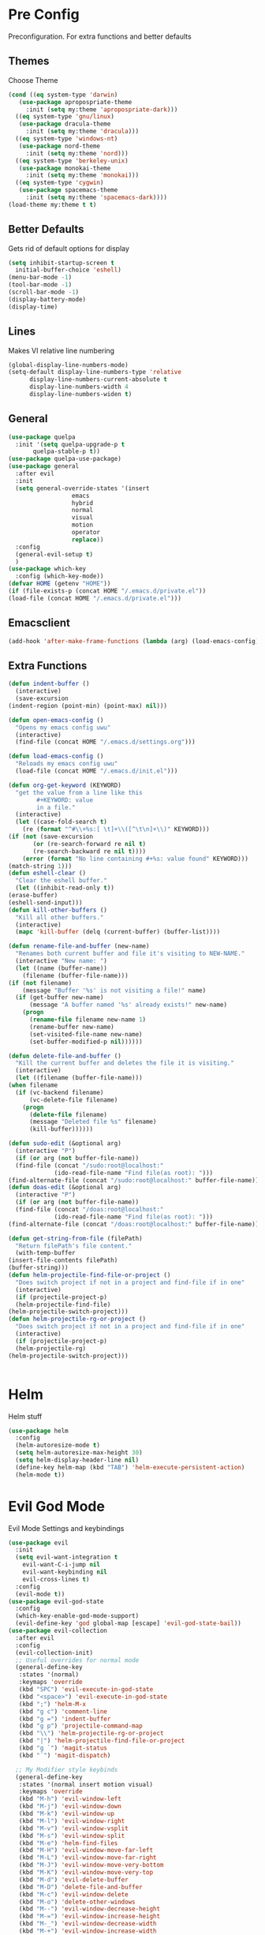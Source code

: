 * Pre Config
  Preconfiguration. For extra functions and better defaults
** Themes
   Choose Theme
   #+BEGIN_SRC emacs-lisp
     (cond ((eq system-type 'darwin) 
	    (use-package apropospriate-theme 
	      :init (setq my:theme 'apropospriate-dark)))
	   ((eq system-type 'gnu/linux)
	    (use-package dracula-theme 
	      :init (setq my:theme 'dracula)))
	   ((eq system-type 'windows-nt)
	    (use-package nord-theme 
	      :init (setq my:theme 'nord)))
	   ((eq system-type 'berkeley-unix) 
	    (use-package monokai-theme 
	      :init (setq my:theme 'monokai)))
	   ((eq system-type 'cygwin) 
	    (use-package spacemacs-theme 
	      :init (setq my:theme 'spacemacs-dark))))
     (load-theme my:theme t t)
   #+END_SRC
** Better Defaults
   Gets rid of default options for display
   #+BEGIN_SRC emacs-lisp
     (setq inhibit-startup-screen t
	   initial-buffer-choice 'eshell)
     (menu-bar-mode -1)
     (tool-bar-mode -1)
     (scroll-bar-mode -1)
     (display-battery-mode)
     (display-time)
   #+END_SRC
** Lines
   Makes VI relative line numbering
   #+BEGIN_SRC emacs-lisp
     (global-display-line-numbers-mode)
     (setq-default display-line-numbers-type 'relative
		   display-line-numbers-current-absolute t
		   display-line-numbers-width 4
		   display-line-numbers-widen t)
   #+END_SRC
** General
   #+BEGIN_SRC emacs-lisp
     (use-package quelpa
       :init '(setq quelpa-upgrade-p t
		    quelpa-stable-p t))
     (use-package quelpa-use-package)
     (use-package general
       :after evil
       :init
       (setq general-override-states '(insert
				       emacs
				       hybrid
				       normal
				       visual
				       motion
				       operator
				       replace))
       :config 
       (general-evil-setup t)
       )
     (use-package which-key
       :config (which-key-mode))
     (defvar HOME (getenv "HOME"))
     (if (file-exists-p (concat HOME "/.emacs.d/private.el")) 
	 (load-file (concat HOME "/.emacs.d/private.el")))
   #+END_SRC
** Emacsclient
   #+BEGIN_SRC emacs-lisp
     (add-hook 'after-make-frame-functions (lambda (arg) (load-emacs-config)))
   #+END_SRC
** Extra Functions
   #+BEGIN_SRC emacs-lisp
     (defun indent-buffer ()
       (interactive)
       (save-excursion
	 (indent-region (point-min) (point-max) nil)))

     (defun open-emacs-config ()
       "Opens my emacs config uwu"
       (interactive)
       (find-file (concat HOME "/.emacs.d/settings.org")))

     (defun load-emacs-config ()
       "Reloads my emacs config uwu"
       (load-file (concat HOME "/.emacs.d/init.el")))

     (defun org-get-keyword (KEYWORD)
       "get the value from a line like this
			 ,#+KEYWORD: value
			 in a file."
       (interactive)
       (let ((case-fold-search t)
	     (re (format "^#\\+%s:[ \t]+\\([^\t\n]+\\)" KEYWORD)))
	 (if (not (save-excursion
		    (or (re-search-forward re nil t)
			(re-search-backward re nil t))))
	     (error (format "No line containing #+%s: value found" KEYWORD)))
	 (match-string 1)))
     (defun eshell-clear ()
       "Clear the eshell buffer."
       (let ((inhibit-read-only t))
	 (erase-buffer)
	 (eshell-send-input)))
     (defun kill-other-buffers ()
       "Kill all other buffers."
       (interactive)
       (mapc 'kill-buffer (delq (current-buffer) (buffer-list))))

     (defun rename-file-and-buffer (new-name)
       "Renames both current buffer and file it's visiting to NEW-NAME."
       (interactive "New name: ")
       (let ((name (buffer-name))
	     (filename (buffer-file-name)))
	 (if (not filename)
	     (message "Buffer '%s' is not visiting a file!" name)
	   (if (get-buffer new-name)
	       (message "A buffer named '%s' already exists!" new-name)
	     (progn
	       (rename-file filename new-name 1)
	       (rename-buffer new-name)
	       (set-visited-file-name new-name)
	       (set-buffer-modified-p nil))))))

     (defun delete-file-and-buffer ()
       "Kill the current buffer and deletes the file it is visiting."
       (interactive)
       (let ((filename (buffer-file-name)))
	 (when filename
	   (if (vc-backend filename)
	       (vc-delete-file filename)
	     (progn
	       (delete-file filename)
	       (message "Deleted file %s" filename)
	       (kill-buffer))))))

     (defun sudo-edit (&optional arg)
       (interactive "P")
       (if (or arg (not buffer-file-name))
	   (find-file (concat "/sudo:root@localhost:"
			      (ido-read-file-name "Find file(as root): ")))
	 (find-alternate-file (concat "/sudo:root@localhost:" buffer-file-name))))
     (defun doas-edit (&optional arg)
       (interactive "P")
       (if (or arg (not buffer-file-name))
	   (find-file (concat "/doas:root@localhost:"
			      (ido-read-file-name "Find file(as root): ")))
	 (find-alternate-file (concat "/doas:root@localhost:" buffer-file-name))))

     (defun get-string-from-file (filePath)
       "Return filePath's file content."
       (with-temp-buffer
	 (insert-file-contents filePath)
	 (buffer-string)))
     (defun helm-projectile-find-file-or-project () 
       "Does switch project if not in a project and find-file if in one"
       (interactive)
       (if (projectile-project-p)
	   (helm-projectile-find-file)
	 (helm-projectile-switch-project)))
     (defun helm-projectile-rg-or-project () 
       "Does switch project if not in a project and find-file if in one"
       (interactive)
       (if (projectile-project-p)
	   (helm-projectile-rg)
	 (helm-projectile-switch-project)))


   #+END_SRC
* Helm
  Helm stuff
  #+BEGIN_SRC emacs-lisp
    (use-package helm
      :config
      (helm-autoresize-mode t)
      (setq helm-autoresize-max-height 30)
      (setq helm-display-header-line nil)
      (define-key helm-map (kbd "TAB") 'helm-execute-persistent-action)
      (helm-mode t))
  #+END_SRC
* Evil God Mode
  Evil Mode Settings and keybindings
  #+BEGIN_SRC emacs-lisp
    (use-package evil
      :init
      (setq evil-want-integration t
	    evil-want-C-i-jump nil
	    evil-want-keybinding nil
	    evil-cross-lines t)
      :config 
      (evil-mode t))
    (use-package evil-god-state
      :config 
      (which-key-enable-god-mode-support)
      (evil-define-key 'god global-map [escape] 'evil-god-state-bail))
    (use-package evil-collection
      :after evil
      :config 
      (evil-collection-init)
      ;; Useful overrides for normal mode
      (general-define-key
       :states '(normal)
       :keymaps 'override
       (kbd "SPC") 'evil-execute-in-god-state
       (kbd "<space>") 'evil-execute-in-god-state
       (kbd ";") 'helm-M-x
       (kbd "g c") 'comment-line
       (kbd "g =") 'indent-buffer
       (kbd "g p") 'projectile-command-map
       (kbd "\\") 'helm-projectile-rg-or-project
       (kbd "|") 'helm-projectile-find-file-or-project
       (kbd "g `") 'magit-status
       (kbd "`") 'magit-dispatch)

      ;; My Modifier style keybinds
      (general-define-key
       :states '(normal insert motion visual)
       :keymaps 'override
       (kbd "M-h") 'evil-window-left
       (kbd "M-j") 'evil-window-down
       (kbd "M-k") 'evil-window-up
       (kbd "M-l") 'evil-window-right
       (kbd "M-v") 'evil-window-vsplit
       (kbd "M-s") 'evil-window-split
       (kbd "M-e") 'helm-find-files
       (kbd "M-H") 'evil-window-move-far-left
       (kbd "M-L") 'evil-window-move-far-right
       (kbd "M-J") 'evil-window-move-very-bottom
       (kbd "M-K") 'evil-window-move-very-top
       (kbd "M-d") 'evil-delete-buffer
       (kbd "M-D") 'delete-file-and-buffer
       (kbd "M-c") 'evil-window-delete
       (kbd "M-o") 'delete-other-windows
       (kbd "M--") 'evil-window-decrease-height
       (kbd "M-=") 'evil-window-increase-height
       (kbd "M-_") 'evil-window-decrease-width
       (kbd "M-+") 'evil-window-increase-width
       (kbd "M-'") 'eshell
       (kbd "M-\"") 'term
       (kbd "M-ESC") 'kill-emacs)
      ;; EX Command style 
      (evil-ex-define-cmd "em" 'helm-find-files)
      (evil-ex-define-cmd "bl" 'helm-buffers-list)
      (evil-ex-define-cmd "bm" 'helm-bookmarks)
      (evil-ex-define-cmd "fd" 'delete-file-and-buffer)
      (evil-ex-define-cmd "es" 'eshell)
      (evil-ex-define-cmd "te" 'vterm)
      (evil-ex-define-cmd "lc" 'helm-locate)
      (evil-ex-define-cmd "kr" 'helm-show-kill-ring)
      (evil-ex-define-cmd "nn" 'tracking-next-buffer)
      (evil-ex-define-cmd "pn" 'tracking-previous-buffer)
      (evil-ex-define-cmd "cfg" 'open-emacs-config)
      (evil-ex-define-cmd "load" 'load-emacs-config)
      (evil-ex-define-cmd "bb" 'xref-pop-marker-stack))
  #+END_SRC
* Programming
** Company
   #+BEGIN_SRC emacs-lisp
     (use-package company
       :init
       (add-hook 'after-init-hook 'global-company-mode)
       (setq company-require-match 'never
	     company-minimum-prefix-length 0
	     company-tooltip-align-annotations t
	     company-idle-delay 1
	     company-dabbrev-downcase 0
	     company-tooltip-limit 20
	     global-company-mode t)
       :config
       (progn
	 (define-key company-active-map (kbd "S-TAB") 'company-select-previous)
	 (define-key company-active-map (kbd "<backtab>") 'company-select-previous)
	 (define-key company-active-map (kbd "<return>") nil)
	 (define-key company-active-map (kbd "RET") nil)
	 (define-key company-active-map (kbd "C-SPC") #'company-complete-selection)
	 (define-key company-active-map (kbd "TAB") 'company-complete-common-or-cycle)))
   #+END_SRC
** Projectile
   #+BEGIN_SRC emacs-lisp
     (use-package helm-projectile
       :init
       (setq projectile-enable-caching t
	     projectile-file-exists-local-cache-expire (* 5 60)
	     projectile-file-exists-remote-cache-expire (* 10 60)
	     projectile-switch-project-action 'helm-projectile-find-file
	     projectile-sort-order 'recently-active)
       :config
       (projectile-mode t))
   #+END_SRC
** Treemacs
   #+BEGIN_SRC emacs-lisp
     (use-package treemacs)
     (use-package treemacs-projectile
       :after treemacs projectile)
     (use-package treemacs-evil
       :after treemacs evil)
     (use-package treemacs-magit
       :after treemacs magit)
   #+END_SRC
** Git
   #+BEGIN_SRC emacs-lisp
     (use-package evil-magit)
     (use-package git-timemachine)
     (use-package git-gutter
       :config
       (global-git-gutter-mode))
     (use-package forge ; @TODO(renzix): When this gets stable i should use it uwu
       :after evil-magit)
   #+END_SRC
** Rust
   #+BEGIN_SRC emacs-lisp
     (use-package rust-mode)
     (use-package rustic
       :init
       (setq racer-cmd (concat HOME "/.cargo/bin/racer")
	     rustic-format-on-save t))
     (use-package cargo)
     (use-package lsp-mode)
     (use-package clippy)
     (use-package racer
       :init
       (add-hook 'rust-mode-hook #'racer-mode)
       (add-hook 'racer-mode-hook #'eldoc-mode))

     (general-define-key
      :states '(normal)
      :prefix "g r"
      (kbd "c") 'rustic-cargo-build
      (kbd "C") 'rustic-recompile
      (kbd "p") 'rustic-popup
      (kbd "t") 'rustic-cargo-test
      (kbd "r") 'rustic-cargo-run
      (kbd "o") 'rustic-cargo-outdated)

     (general-define-key
      :states '(normal)
      :keymaps 'rustic-mode-map
      :prefix "," 
      (kbd ".") 'racer-find-definition
      (kbd "d") 'racer-describe-tooltip
      (kbd "f") 'rustic-format-buffer)
   #+END_SRC
** Python
   #+BEGIN_SRC emacs-lisp
     (use-package company-jedi
       :init 
       (add-hook 'python-mode-hook 'flycheck-mode)
       :config
       (add-to-list 'company-backends 'company-jedi))

     (general-define-key
      :states '(normal)
      :keymaps 'python-mode-map
      :prefix "," 
      (kbd "d") 'jedi:show-doc
      (kbd ".") 'jedi:goto-definition
      (kbd "c") 'python-check)
   #+END_SRC
** Rakudo
   #+BEGIN_SRC emacs-lisp
     (use-package perl6-mode)
   #+END_SRC
** C/CPP 
   #+BEGIN_SRC emacs-lisp
     (use-package irony
       :init
       (progn (add-hook 'c++-mode-hook 'irony-mode)
	      (add-hook 'c-mode-hook 'irony-mode)
	      (add-hook 'objc-mode-hook 'irony-mode)
	      (add-hook 'irony-mode-hook 'irony-cdb-autosetup-compile-options)))
     (use-package flycheck-irony
       :init
       (add-hook 'irony-mode-hook 'flycheck-mode)
       (add-hook 'flycheck-mode-hook #'flycheck-irony-setup))
     (use-package irony-eldoc
       :init 
       (add-hook 'irony-mode-hook #'irony-eldoc))
     (use-package company-irony
       :config
       (add-to-list 'company-backends 'company-irony))
     (use-package company-irony-c-headers)

     (defadvice find-tag (around refresh-etags activate)
       "Rerun etags and reload tags if tag not found and redo find-tag.              
	   If buffer is modified, ask about save before running etags."
       (let ((extension (file-name-extension (buffer-file-name))))
	 (condition-case err
	     ad-do-it
	   (error (and (buffer-modified-p)
		       (not (ding))
		       (y-or-n-p "Buffer is modified, save it? ")
		       (save-buffer))
		  (er-refresh-etags extension)
		  ad-do-it))))


     (defun er-refresh-etags (&optional extension)
       "Run etags on all peer files in current dir and reload them silently."
       (interactive)
       (shell-command (format "etags *.%s" (or extension "el")))
       (let ((tags-revert-without-query t))  ; don't query, revert silently          
	 (visit-tags-table default-directory nil)))

     (general-define-key ;;C/CPP keys
      :states '(normal motion)
      :keymaps 'irony-mode-map
      :prefix ","
      (kbd ".") 'xref-find-definition
      (kbd "S-.") 'xref-find-definition-other-window
      (kbd "h") 'ff-find-other-file)
   #+END_SRC
** JVM langauges
   #+BEGIN_SRC emacs-lisp
     (use-package ensime
       :init
       (setq ensime-search-interface 'helm)
       (add-hook 'scala-mode-hook 'ensime-scala-mode-hook))
     (use-package lsp-java)
     (use-package lsp-scala)
   #+END_SRC
** Haskell
   #+BEGIN_SRC emacs-lisp
     (use-package haskell-mode)
     (use-package lsp-haskell)
     (use-package flycheck-haskell
       :init (add-hook 'haskell-mode-hook #'flycheck-haskell-setup))
   #+END_SRC
** Lisps
   #+BEGIN_SRC emacs-lisp
     (setq inferior-lisp-program "/usr/bin/sbcl")
     (use-package slime)
     (require 'slime-autoloads)
     (slime-setup '(slime-fancy))
   #+END_SRC
** Misc Programming
   @TODO (renzix): Add Keyword highlighter
   #+BEGIN_SRC emacs-lisp
     (use-package autopair
     (use-package minimap
       :config (autopair-global-mode t))
       :init (setq minimap-window-location 'right))
     (add-hook 'prog-mode-hook #'lsp)
   #+END_SRC
* Normal Tasks
** Org
   Some basic configuration for org mode incluing access to executing
   python,sql,emacs-lisp and latex. Also some keybinds
   #+BEGIN_SRC emacs-lisp
     (setq default-major-mode 'org-mode
	   org-display-custom-times t
	   org-export-date-timestamp-format '("%e %b %Y" . "<%a %b %e %Y %H:%M>")
	   org-time-stamp-custom-formats '("%e %b %Y" . "<%a %b %e %Y %H:%M>")
	   org-src-tab-acts-natively t
	   org-confirm-babel-evaluate nil)
     (use-package helm-flyspell)
     (org-babel-do-load-languages
      'org-babel-load-languages
      '((org . t)
	(latex . t)
	(emacs-lisp . t)
	(sql . t)
	(shell . t)
	(python . t)))
     (general-define-key
      :states '(normal)
      :keymaps 'org-mode-map
      :prefix ","
      (kbd ",") 'org-export-dispatch
      (kbd "RET") (lambda () ((evil-append-line) (org-meta-return))) ;; @TODO(renzix): Fix this as it doesnt work and im lazy
      (kbd "t") 'org-time-stamp-inactive
      (kbd "c") 'org-cycle
      (kbd "s") 'org-babel-execute-src-block
      (kbd "b") 'org-cycle-list-bullet
      (kbd "e") 'org-babel-execute-buffer
      (kbd "'") 'org-edit-special)
     (general-define-key
      :states '(normal)
      :keymaps 'orgsrc-mode-map
      :prefix ","
      (kbd "'") 'org-src-exit)

     (use-package ox-pandoc)
     (use-package htmlize)
   #+END_SRC
** email
   This only is here because I installed email manually on whatever
   emacs I am running. I might put this into ~/.emacs.d/private.el or
   something idk
   #+BEGIN_SRC emacs-lisp
     (setq smtpmail-smtp-server "smtp.gmail.com"
	   smtpmail-smtp-service 587)
   #+END_SRC
** pastebin
   #+BEGIN_SRC emacs-lisp
     (use-package webpaste
       :config (setq webpaste-provider-priority '("ix.io"))
       )
   #+END_SRC
** EMMS
   #+BEGIN_SRC emacs-lisp
     (use-package emms 
       :config
       (emms-all)
       (emms-default-players))
   #+END_SRC
** Discord
   #+BEGIN_SRC emacs-lisp
     ;; For Rich presence
     (use-package elcord
       :config (elcord-mode))
   #+END_SRC
** Matrix
   wtf the emacs matrix client is fucking lit
   #+BEGIN_SRC emacs-lisp

     (use-package matrix-client
       :init (setq matrix-client-show-images t
		   matrix-client-show-room-avatars t
		   matrix-client-mark-modified-rooms t
		   matrix-client-use-tracking t
		   matrix-client-render-presence t
		   matrix-client-render-membership t)
       :quelpa ((matrix-client :fetcher github :repo "alphapapa/matrix-client.el"
			       :files (:defaults "logo.png" "matrix-client-standalone.el.sh"))))
     (general-define-key
      :states '(normal)
      :prefix "M-z"
      (kbd ".") 'tracking-previous-buffer
      (kbd ",") 'tracking-next-buffer
      (kbd "m") 'matrix-client-connect
      (kbd "o") 'matrix-client-upload
      (kbd "b") 'matrix-client-switch-buffer)
   #+END_SRC
** IRC/Circe
   #+BEGIN_SRC emacs-lisp

     (defun my-circe-set-margin ()
       (setq right-margin-width 5))
     (add-hook 'lui-mode-hook 'my-circe-set-margin)
     (defun my-circe-prompt ()
       (lui-set-prompt
	(concat (propertize (concat (buffer-name) ">")
			    'face 'circe-prompt-face)
		" ")))
     (defun my-lui-setup ()
       (setq
	fringes-outside-margins t
	right-margin-width 5
	word-wrap t
	wrap-prefix "    "))
     (use-package circe
       :init
       (progn
	 (setq circe-reduce-lurker-spam t
	       circe-network-options
	       '(("Freenode"
		  :nick "Renzix"
		  :channels (:after-auth "#emacs" "#emacs-circe" "#unixporn" "#gentoo" "#distrotube")
		  :nickserv-nick "Renzix"
		  :nickserv-password freenode-password)
		 ("127.0.0.1"
		  :user "Renzix"
		  :port 6667
		  :channels ("#home" "#techsupport" "#devnull" "#wallpapers" "#bots" "#programming" 
			     "#anime" "#hardware" "#voice" "#ricing" "#de" "#wm" "#tools" "#feedback"
			     "#starboard" "#modlog" "#rules" "#announcements")
		  :pass discord-unixporn))
	       circe-format-say "{nick:-16s} {body}"
	       lui-time-stamp-position 'right-margin
	       lui-time-stamp-format "%H:%M"
	       lui-time-stamp-position 'right-margin
	       lui-fill-type nil)

	 (add-hook 'circe-chat-mode-hook 'my-circe-prompt)
	 (add-hook 'lui-mode-hook 'my-lui-setup)))
     (use-package helm-circe)
     (use-package tracking)
     (general-define-key
      :states '(normal)
      :keymaps 'circe-mode-map
      :prefix ","
      (kbd ",") 'tracking-next-buffer
      (kbd "j") 'circe-command-JOIN
      (kbd "p") 'circe-command-PART
      (kbd "b") 'helm-circe)
   #+END_SRC
** Libvterm
   Terminal emulator based off of a real thing stollen from the neovim
   project. its supposed to actually work.
   #+BEGIN_SRC emacs-lisp
     (if (file-directory-p (concat HOME "/Projects/emacs-libvterm"))
	 (progn (add-to-list 'load-path (concat HOME "/Projects/emacs-libvterm"))
		(let (vterm-install)
		  (require 'vterm))
		(setq vterm-shell "ion")

		(general-define-key
		 :states '(normal insert motion visual)
		 :keymaps 'override
		 (kbd "M-\"") 'vterm)))
   #+END_SRC
* Post Config
** Backups
   #+BEGIN_SRC emacs-lisp
     (setq backup-directory-alist `(("." . "~/.saves"))
	   backup-by-copying t
	   delete-old-versions t
	   kept-new-versions 10
	   kept-old-versions 10
	   version-control t)
   #+END_SRC
** Misc
   @TODO(renzix): Make this neat?
   #+BEGIN_SRC emacs-lisp
     (defvar my:theme-window-loaded nil)
     (defvar my:theme-terminal-loaded nil)

     (if (daemonp)
	 (add-hook 'after-make-frame-functions(lambda (frame)
						(select-frame frame)
						(if (window-system frame)
						    (unless my:theme-window-loaded
						      (if my:theme-terminal-loaded
							  (enable-theme my:theme)
							(load-theme my:theme t))
						      (setq my:theme-window-loaded t))
						  (unless my:theme-terminal-loaded
						    (if my:theme-window-loaded
							(enable-theme my:theme)
						      (load-theme my:theme t))
						    (setq my:theme-terminal-loaded t)))))
       (progn
	 (load-theme my:theme t)
	 (if (display-graphic-p)
	     (setq my:theme-window-loaded t)
	   (setq my:theme-terminal-loaded t))))

     ;;On save it adds buffer to bookmarks. LastSave is every time and get overridden while projectile is only 
     ;;if in a projectile dir. the last one is every file that is saved gets added.
     (add-hook 'after-save-hook '(lambda () (bookmark-set "LastSave" nil)))
     (add-hook 'after-save-hook '(lambda () (if (projectile-file-exists-p (buffer-name)) (bookmark-set (concat "LastPro" (projectile-project-name)) nil))))
     (add-hook 'after-save-hook '(lambda () (bookmark-set (buffer-name) nil)))

   #+END_SRC
   
   
